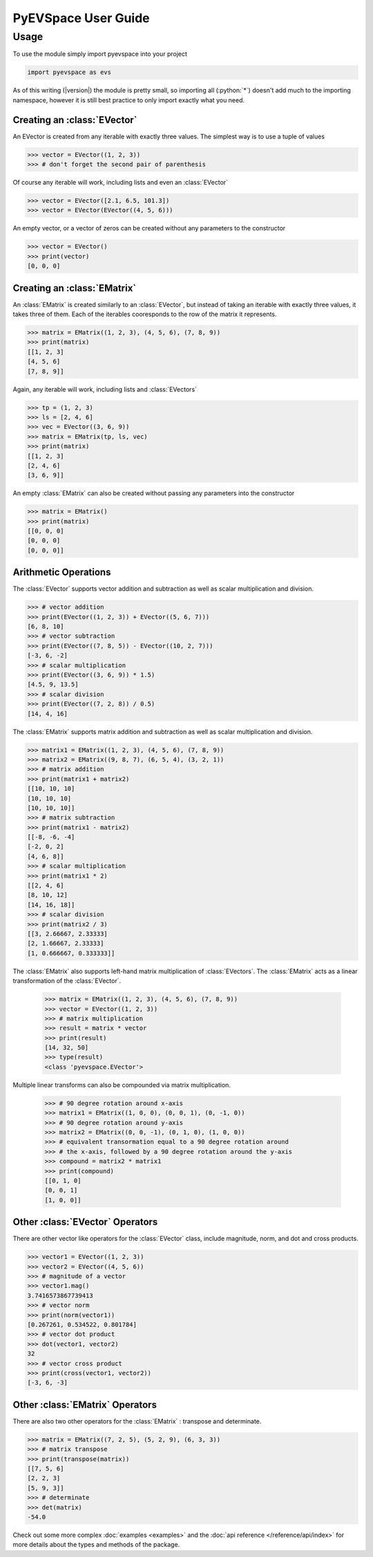 PyEVSpace User Guide
====================

.. role:: python(code)
	:language: python

Usage
-----
To use the module simply import pyevspace into your project

.. code-block:: python

	import pyevspace as evs

As of this writing (|version|) the module is pretty small, so importing
all (:python:`*`) doesn't add much to the importing namespace, however
it is still best practice to only import exactly what you need.

Creating an :class:`EVector`
^^^^^^^^^^^^^^^^^^^^^^^^^^^^
An EVector is created from any iterable with exactly three values. The
simplest way is to use a tuple of values

.. code-block:: python
	
	>>> vector = EVector((1, 2, 3))
	>>> # don't forget the second pair of parenthesis

Of course any iterable will work, including lists and even an 
:class:`EVector`

.. code-block:: python

	>>> vector = EVector([2.1, 6.5, 101.3])
	>>> vector = EVector(EVector((4, 5, 6)))

An empty vector, or a vector of zeros can be created without any
parameters to the constructor

.. code-block:: python

	>>> vector = EVector()
	>>> print(vector)
	[0, 0, 0]

Creating an :class:`EMatrix`
^^^^^^^^^^^^^^^^^^^^^^^^^^^^
An :class:`EMatrix` is created similarly to an :class:`EVector`, but 
instead of taking an iterable with exactly three values, it takes three 
of them. Each of the iterables cooresponds to the row of the matrix it 
represents.

.. code-block:: python

	>>> matrix = EMatrix((1, 2, 3), (4, 5, 6), (7, 8, 9))
	>>> print(matrix)
	[[1, 2, 3]
	[4, 5, 6]
	[7, 8, 9]]

Again, any iterable will work, including lists and :class:`EVectors`

.. code-block:: python

	>>> tp = (1, 2, 3)
	>>> ls = [2, 4, 6]
	>>> vec = EVector((3, 6, 9))
	>>> matrix = EMatrix(tp, ls, vec)
	>>> print(matrix)
	[[1, 2, 3]
	[2, 4, 6]
	[3, 6, 9]]

An empty :class:`EMatrix` can also be created without passing any
parameters into the constructor

.. code-block:: python
	
	>>> matrix = EMatrix()
	>>> print(matrix)
	[[0, 0, 0]
	[0, 0, 0]
	[0, 0, 0]]

Arithmetic Operations
^^^^^^^^^^^^^^^^^^^^^

The :class:`EVector` supports vector addition and subtraction as well
as scalar multiplication and division.

.. code-block:: python

	>>> # vector addition
	>>> print(EVector((1, 2, 3)) + EVector((5, 6, 7)))
	[6, 8, 10]
	>>> # vector subtraction
	>>> print(EVector((7, 8, 5)) - EVector((10, 2, 7)))
	[-3, 6, -2]
	>>> # scalar multiplication
	>>> print(EVector((3, 6, 9)) * 1.5)
	[4.5, 9, 13.5]
	>>> # scalar division
	>>> print(EVector((7, 2, 8)) / 0.5)
	[14, 4, 16]

The :class:`EMatrix` supports matrix addition and subtraction as well
as scalar multiplication and division.

.. code-block:: python

	>>> matrix1 = EMatrix((1, 2, 3), (4, 5, 6), (7, 8, 9))
	>>> matrix2 = EMatrix((9, 8, 7), (6, 5, 4), (3, 2, 1))
	>>> # matrix addition
	>>> print(matrix1 + matrix2)
	[[10, 10, 10]
	[10, 10, 10]
	[10, 10, 10]]
	>>> # matrix subtraction
	>>> print(matrix1 - matrix2)
	[[-8, -6, -4]
	[-2, 0, 2]
	[4, 6, 8]]
	>>> # scalar multiplication
	>>> print(matrix1 * 2)
	[[2, 4, 6]
	[8, 10, 12]
	[14, 16, 18]]
	>>> # scalar division
	>>> print(matrix2 / 3)
	[[3, 2.66667, 2.33333]
	[2, 1.66667, 2.33333]
	[1, 0.666667, 0.333333]]

The :class:`EMatrix` also supports left-hand matrix multiplication of
:class:`EVectors`. The :class:`EMatrix` acts as a linear transformation
of the :class:`EVector`.

	>>> matrix = EMatrix((1, 2, 3), (4, 5, 6), (7, 8, 9))
	>>> vector = EVector((1, 2, 3))
	>>> # matrix multiplication
	>>> result = matrix * vector
	>>> print(result)
	[14, 32, 50]
	>>> type(result)
	<class 'pyevspace.EVector'>

Multiple linear transforms can also be compounded via matrix
multiplication.

	>>> # 90 degree rotation around x-axis
	>>> matrix1 = EMatrix((1, 0, 0), (0, 0, 1), (0, -1, 0))
	>>> # 90 degree rotation around y-axis
	>>> matrix2 = EMatrix((0, 0, -1), (0, 1, 0), (1, 0, 0))
	>>> # equivalent transormation equal to a 90 degree rotation around
	>>> # the x-axis, followed by a 90 degree rotation around the y-axis
	>>> compound = matrix2 * matrix1
	>>> print(compound)
	[[0, 1, 0]
	[0, 0, 1]
	[1, 0, 0]]

Other :class:`EVector` Operators
^^^^^^^^^^^^^^^^^^^^^^^^^^^^^^^^

There are other vector like operators for the :class:`EVector` class,
include magnitude, norm, and dot and cross products.

.. code-block:: python

	>>> vector1 = EVector((1, 2, 3))
	>>> vector2 = EVector((4, 5, 6))
	>>> # magnitude of a vector
	>>> vector1.mag()
	3.7416573867739413
	>>> # vector norm
	>>> print(norm(vector1))
	[0.267261, 0.534522, 0.801784]
	>>> # vector dot product
	>>> dot(vector1, vector2)
	32
	>>> # vector cross product
	>>> print(cross(vector1, vector2))
	[-3, 6, -3]

Other :class:`EMatrix` Operators
^^^^^^^^^^^^^^^^^^^^^^^^^^^^^^^^

There are also two other operators for the :class:`EMatrix` : transpose
and determinate. 

.. code-block:: python

	>>> matrix = EMatrix((7, 2, 5), (5, 2, 9), (6, 3, 3))
	>>> # matrix transpose
	>>> print(transpose(matrix))
	[[7, 5, 6]
	[2, 2, 3]
	[5, 9, 3]]
	>>> # determinate
	>>> det(matrix)
	-54.0

Check out some more complex :doc:`examples <examples>` and the 
:doc:`api reference </reference/api/index>` for more details about the
types and methods of the package.
